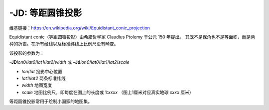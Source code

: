 -JD: 等距圆锥投影
======================

维基链接：https://en.wikipedia.org/wiki/Equidistant_conic_projection

Equidistant conic（等距圆锥投影）由希腊哲学家 Claudius Ptolemy 于公元 150 年提出。
其既不是保角也不是等面积，而是两种的折衷。在所有经线以及标准纬线上比例尺没有畸变。

该投影的参数为：

**-JD**\ *lon0*/*lat0*/*lat1*/*lat2*/*width*
或
**-Jd**\ *lon0*/*lat0*/*lat1*/*lat2*/*scale*

- *lon*/*lat* 投影中心位置
- *lat1*/*lat2* 两条标准纬线
- *width* 地图宽度
- *scale* 地图比例尺，即每度在图上的长度或 1:*xxxx* （图上1厘米对应真实地球 *xxxx* 厘米）

等距圆锥投影常用于绘制小国家的地图集。

.. gmtplot::
    :caption: 等距圆锥地图投影
    :width: 85%

    gmt begin GMT_equidistant_conic
    gmt set FORMAT_GEO_MAP ddd:mm:ssF MAP_GRID_CROSS_SIZE_PRIMARY 0.15c
    gmt coast -R-88/-70/18/24 -JD-79/21/19/23/12c -Bag -Di -N1/thick,red -Glightgreen -Wthinnest
    gmt end show
